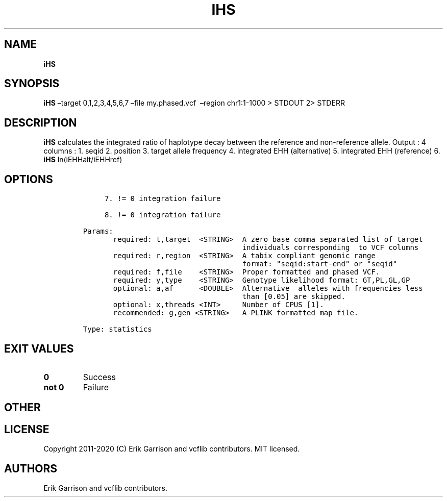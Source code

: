 .\" Automatically generated by Pandoc 2.7.3
.\"
.TH "IHS" "1" "" "iHS (vcflib)" "iHS (VCF statistics)"
.hy
.SH NAME
.PP
\f[B]iHS\f[R]
.SH SYNOPSIS
.PP
\f[B]iHS\f[R] \[en]target 0,1,2,3,4,5,6,7 \[en]file my.phased.vcf
\ \[en]region chr1:1-1000 > STDOUT 2> STDERR
.SH DESCRIPTION
.PP
\f[B]iHS\f[R] calculates the integrated ratio of haplotype decay between
the reference and non-reference allele.
Output : 4 columns : 1.
seqid 2.
position 3.
target allele frequency 4.
integrated EHH (alternative) 5.
integrated EHH (reference) 6.
\f[B]iHS\f[R] ln(iEHHalt/iEHHref)
.SH OPTIONS
.IP
.nf
\f[C]


     7. != 0 integration failure                    

     8. != 0 integration failure                    

Params:
       required: t,target  <STRING>  A zero base comma separated list of target
                                     individuals corresponding  to VCF columns  
       required: r,region  <STRING>  A tabix compliant genomic range           
                                     format: \[dq]seqid:start-end\[dq] or \[dq]seqid\[dq]  
       required: f,file    <STRING>  Proper formatted and phased VCF.          
       required: y,type    <STRING>  Genotype likelihood format: GT,PL,GL,GP   
       optional: a,af      <DOUBLE>  Alternative  alleles with frequencies less   
                                     than [0.05] are skipped.                  
       optional: x,threads <INT>     Number of CPUS [1].                       
       recommended: g,gen <STRING>   A PLINK formatted map file.               

Type: statistics


\f[R]
.fi
.SH EXIT VALUES
.TP
.B \f[B]0\f[R]
Success
.TP
.B \f[B]not 0\f[R]
Failure
.SH OTHER
.SH LICENSE
.PP
Copyright 2011-2020 (C) Erik Garrison and vcflib contributors.
MIT licensed.
.SH AUTHORS
Erik Garrison and vcflib contributors.
